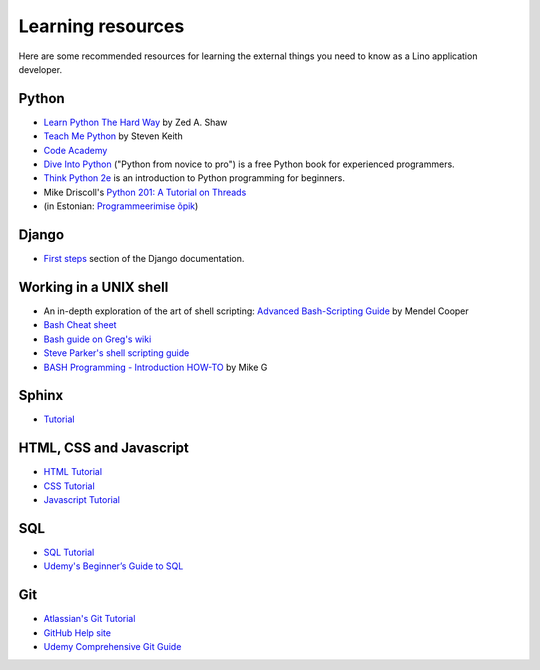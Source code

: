 ==================
Learning resources
==================

Here are some recommended resources for learning the external things
you need to know as a Lino application developer.


Python
======

- `Learn Python The Hard Way <http://learnpythonthehardway.org>`_
  by Zed A. Shaw 

- `Teach Me Python <http://www.teachmepython.com>`_
  by Steven Keith

- `Code Academy <http://www.codecademy.com/en/tracks/python>`_

- `Dive Into Python <http://www.diveintopython.net>`__ ("Python from
  novice to pro") is a free Python book for experienced programmers.

- `Think Python 2e <http://greenteapress.com/wp/think-python-2e/>`__
  is an introduction to Python programming for beginners.

- Mike Driscoll's `Python 201: A Tutorial on Threads <http://www.blog.pythonlibrary.org/2016/07/28/python-201-a-tutorial-on-threads/>`_
  

- (in Estonian: `Programmeerimise õpik <https://programmeerimine.cs.ut.ee>`_)

Django
======

- `First steps <https://docs.djangoproject.com/en/dev/>`_ section of
  the Django documentation.

.. _learning.unix:

Working in a UNIX shell
=======================

- An in-depth exploration of the art of shell scripting: `Advanced Bash-Scripting Guide <http://www.tldp.org/LDP/abs/html>`_
  by Mendel Cooper

- `Bash Cheat sheet
  <http://cli.learncodethehardway.org/bash_cheat_sheet.pdf>`__

- `Bash guide on Greg's wiki <http://mywiki.wooledge.org/BashGuide>`_

- `Steve Parker's shell scripting guide <http://steve-parker.org/sh/first.shtml>`_

- `BASH Programming - Introduction HOW-TO <http://tldp.org/HOWTO/Bash-Prog-Intro-HOWTO.html>`_
  by Mike G


Sphinx
======

- `Tutorial <http://sphinx-doc.org/tutorial.html>`_


HTML, CSS and Javascript
========================

- `HTML Tutorial <http://www.w3schools.com/html/>`_
- `CSS Tutorial <http://www.w3schools.com/css/>`_
- `Javascript Tutorial <http://www.w3schools.com/js/>`_

SQL
===

- `SQL Tutorial <http://www.w3schools.com/sql/>`_
- `Udemy's Beginner’s Guide to SQL
  <https://blog.udemy.com/beginners-guide-to-sql/>`__


Git
===

- `Atlassian's Git Tutorial <https://www.atlassian.com/git/tutorials>`__
- `GitHub Help site <https://help.github.com/>`__
- `Udemy Comprehensive Git Guide
  <https://blog.udemy.com/git-tutorial-a-comprehensive-guide/>`__
